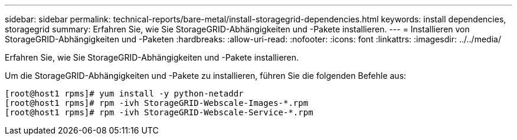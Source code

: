 ---
sidebar: sidebar 
permalink: technical-reports/bare-metal/install-storagegrid-dependencies.html 
keywords: install dependencies, storagegrid 
summary: Erfahren Sie, wie Sie StorageGRID-Abhängigkeiten und -Pakete installieren. 
---
= Installieren von StorageGRID-Abhängigkeiten und -Paketen
:hardbreaks:
:allow-uri-read: 
:nofooter: 
:icons: font
:linkattrs: 
:imagesdir: ../../media/


[role="lead"]
Erfahren Sie, wie Sie StorageGRID-Abhängigkeiten und -Pakete installieren.

Um die StorageGRID-Abhängigkeiten und -Pakete zu installieren, führen Sie die folgenden Befehle aus:

[listing]
----
[root@host1 rpms]# yum install -y python-netaddr
[root@host1 rpms]# rpm -ivh StorageGRID-Webscale-Images-*.rpm
[root@host1 rpms]# rpm -ivh StorageGRID-Webscale-Service-*.rpm
----